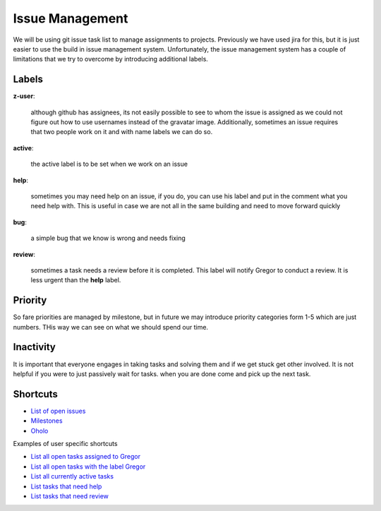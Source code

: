 Issue Management
=============

We will be using git issue task list to manage assignments to projects. Previously we have used jira for this, but it is just easier to use the build in issue management system. Unfortunately, the issue management system has a couple of limitations that we try to overcome by introducing additional labels.

Labels
------

**z-user**: 

    although github has assignees, its not easily possible to see to whom the issue is assigned as we could not figure out how to use usernames instead of the gravatar image. Additionally, sometimes an issue requires that two people work on it and with name labels we can do so.

**active**: 

    the active label is to be set when we work on an issue

**help**: 

    sometimes you may need help on an issue, if you do, you can use his label and put in the comment what you need help with. This is useful in case we are not all in the same building and need to move forward quickly

**bug**: 

    a simple bug that we know is wrong and needs fixing

**review**: 

    sometimes a task needs a review before it is completed. This label will notify Gregor to conduct a review. It is less urgent than the **help** label.

Priority
-------
So fare priorities are managed by milestone, but in future we may introduce priority categories form 1-5 which are just numbers. THis way we can see on what we should spend our time.

Inactivity
--------

It is important that everyone engages in taking tasks and solving them and if we get stuck get other involved. It is not helpful if you were to just passively wait for tasks. when you are done come and pick up the next task.

Shortcuts
--------

* `List of open issues <https://github.com/cloudmesh/cloudmesh/issues?direction=desc&sort=updated&state=open>`_
* `Milestones <https://github.com/cloudmesh/cloudmesh/issues/milestones>`_
* `Oholo <https://www.ohloh.net/p/cloudmesh-rain>`_

Examples of user specific shortcuts

* `List all open tasks assigned to Gregor <https://github.com/cloudmesh/cloudmesh/issues/assigned/laszewsk?direction=desc&sort=updated&state=open>`_
* `List all open tasks with the label Gregor <https://github.com/cloudmesh/cloudmesh/issues/assigned/laszewsk?direction=desc&labels=z-gregor&page=1&sort=updated&state=open>`_

* `List all currently active tasks <https://github.com/cloudmesh/cloudmesh/issues/assigned/laszewsk?direction=desc&labels=active&page=1&sort=updated&state=open>`_

* `List tasks that need help <https://github.com/cloudmesh/cloudmesh/issues/assigned/laszewsk?direction=desc&labels=help&page=1&sort=updated&state=open>`_

* `List tasks that need review  <https://github.com/cloudmesh/cloudmesh/issues/assigned/laszewsk?direction=desc&labels=review&milestone=&page=1&sort=updated&state=open>`_

